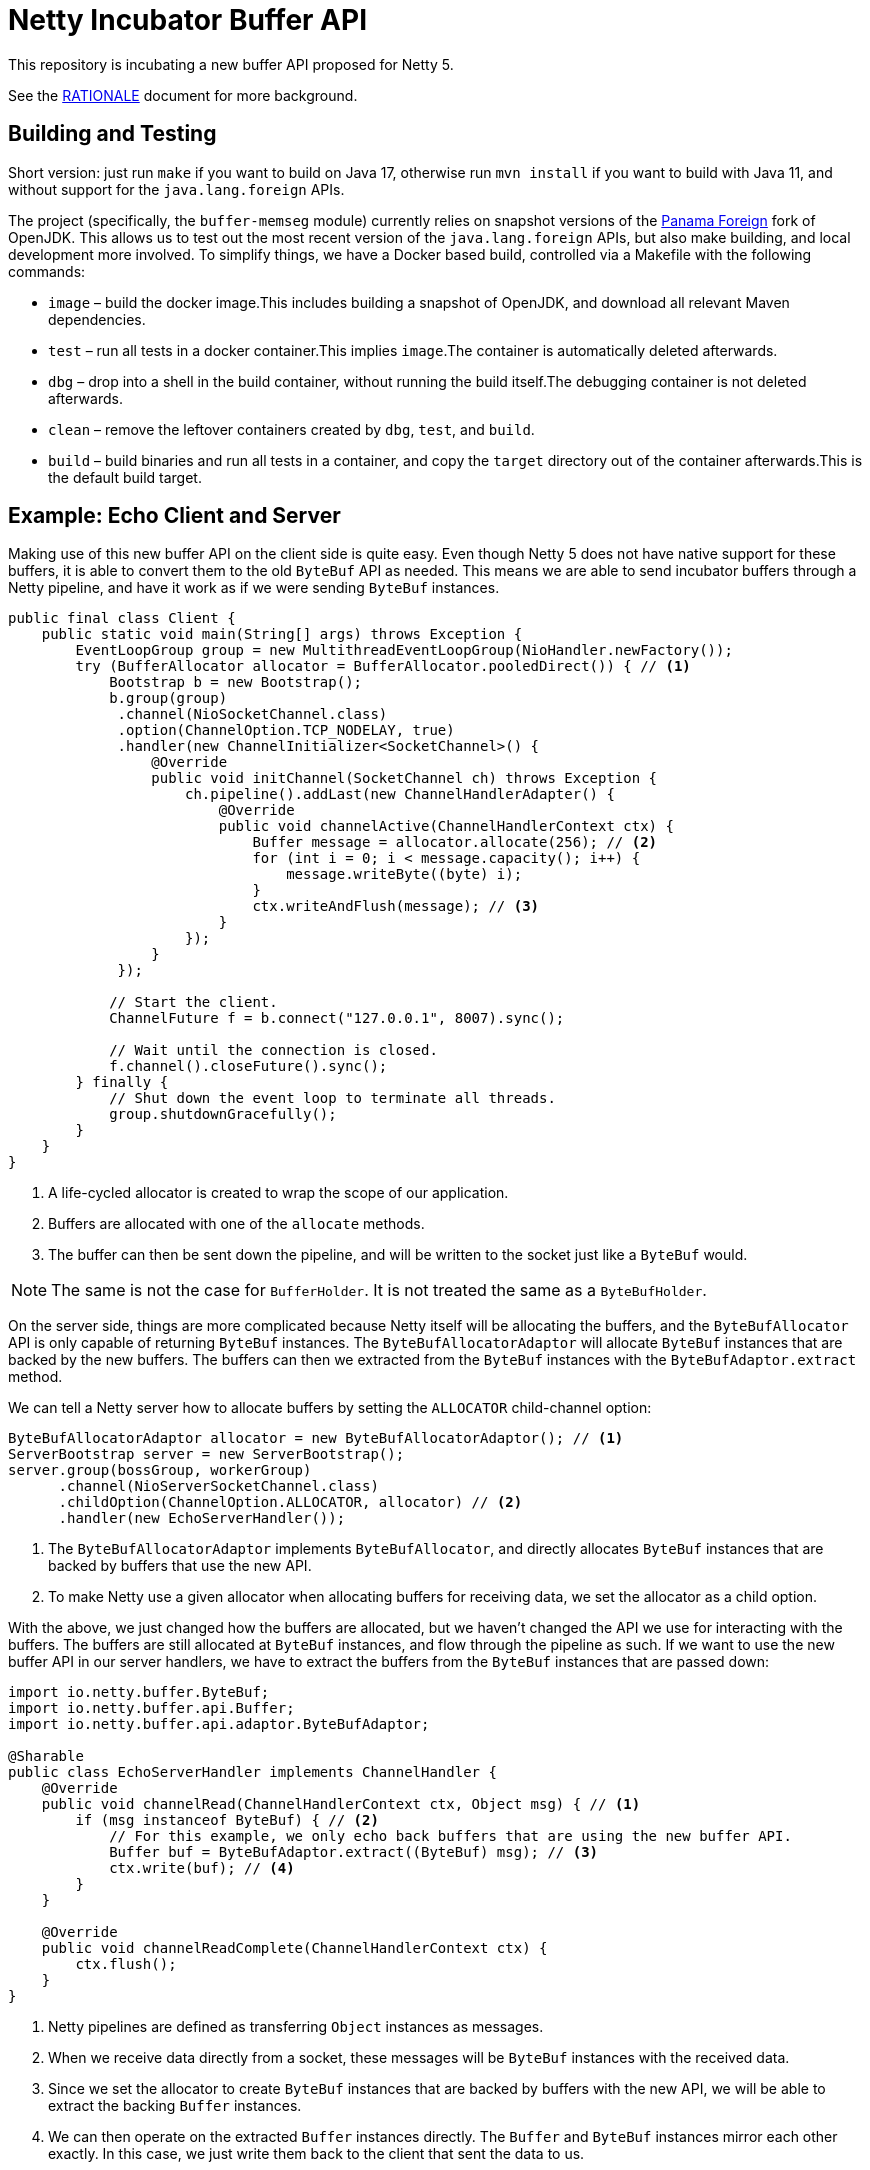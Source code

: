 = Netty Incubator Buffer API

This repository is incubating a new buffer API proposed for Netty 5.

See the xref:RATIONALE.adoc[RATIONALE] document for more background.

== Building and Testing

Short version: just run `make` if you want to build on Java 17, otherwise run `mvn install` if you want to build with Java 11, and without support for the `java.lang.foreign` APIs.

The project (specifically, the `buffer-memseg` module) currently relies on snapshot versions of the https://github.com/openjdk/panama-foreign[Panama Foreign] fork of OpenJDK.
This allows us to test out the most recent version of the `java.lang.foreign` APIs, but also make building, and local development more involved.
To simplify things, we have a Docker based build, controlled via a Makefile with the following commands:

* `image` – build the docker image.This includes building a snapshot of OpenJDK, and download all relevant Maven dependencies.
* `test` – run all tests in a docker container.This implies `image`.The container is automatically deleted afterwards.
* `dbg` – drop into a shell in the build container, without running the build itself.The debugging container is not deleted afterwards.
* `clean` – remove the leftover containers created by `dbg`, `test`, and `build`.
* `build` – build binaries and run all tests in a container, and copy the `target` directory out of the container afterwards.This is the default build target.

== Example: Echo Client and Server

Making use of this new buffer API on the client side is quite easy.
Even though Netty 5 does not have native support for these buffers, it is able to convert them to the old `ByteBuf` API as needed.
This means we are able to send incubator buffers through a Netty pipeline, and have it work as if we were sending `ByteBuf` instances.

[source,java]
----
public final class Client {
    public static void main(String[] args) throws Exception {
        EventLoopGroup group = new MultithreadEventLoopGroup(NioHandler.newFactory());
        try (BufferAllocator allocator = BufferAllocator.pooledDirect()) { // <1>
            Bootstrap b = new Bootstrap();
            b.group(group)
             .channel(NioSocketChannel.class)
             .option(ChannelOption.TCP_NODELAY, true)
             .handler(new ChannelInitializer<SocketChannel>() {
                 @Override
                 public void initChannel(SocketChannel ch) throws Exception {
                     ch.pipeline().addLast(new ChannelHandlerAdapter() {
                         @Override
                         public void channelActive(ChannelHandlerContext ctx) {
                             Buffer message = allocator.allocate(256); // <2>
                             for (int i = 0; i < message.capacity(); i++) {
                                 message.writeByte((byte) i);
                             }
                             ctx.writeAndFlush(message); // <3>
                         }
                     });
                 }
             });

            // Start the client.
            ChannelFuture f = b.connect("127.0.0.1", 8007).sync();

            // Wait until the connection is closed.
            f.channel().closeFuture().sync();
        } finally {
            // Shut down the event loop to terminate all threads.
            group.shutdownGracefully();
        }
    }
}
----
<1> A life-cycled allocator is created to wrap the scope of our application.
<2> Buffers are allocated with one of the `allocate` methods.
<3> The buffer can then be sent down the pipeline, and will be written to the socket just like a `ByteBuf` would.

[NOTE]
--
The same is not the case for `BufferHolder`.
It is not treated the same as a `ByteBufHolder`.
--

On the server side, things are more complicated because Netty itself will be allocating the buffers, and the `ByteBufAllocator` API is only capable of returning `ByteBuf` instances.
The `ByteBufAllocatorAdaptor` will allocate `ByteBuf` instances that are backed by the new buffers.
The buffers can then we extracted from the `ByteBuf` instances with the `ByteBufAdaptor.extract` method.

We can tell a Netty server how to allocate buffers by setting the `ALLOCATOR` child-channel option:

[source,java]
----
ByteBufAllocatorAdaptor allocator = new ByteBufAllocatorAdaptor(); // <1>
ServerBootstrap server = new ServerBootstrap();
server.group(bossGroup, workerGroup)
      .channel(NioServerSocketChannel.class)
      .childOption(ChannelOption.ALLOCATOR, allocator) // <2>
      .handler(new EchoServerHandler());
----
<1> The `ByteBufAllocatorAdaptor` implements `ByteBufAllocator`, and directly allocates `ByteBuf` instances that are backed by buffers that use the new API.
<2> To make Netty use a given allocator when allocating buffers for receiving data, we set the allocator as a child option.

With the above, we just changed how the buffers are allocated, but we haven't changed the API we use for interacting with the buffers.
The buffers are still allocated at `ByteBuf` instances, and flow through the pipeline as such.
If we want to use the new buffer API in our server handlers, we have to extract the buffers from the `ByteBuf` instances that are passed down:

[source,java]
----
import io.netty.buffer.ByteBuf;
import io.netty.buffer.api.Buffer;
import io.netty.buffer.api.adaptor.ByteBufAdaptor;

@Sharable
public class EchoServerHandler implements ChannelHandler {
    @Override
    public void channelRead(ChannelHandlerContext ctx, Object msg) { // <1>
        if (msg instanceof ByteBuf) { // <2>
            // For this example, we only echo back buffers that are using the new buffer API.
            Buffer buf = ByteBufAdaptor.extract((ByteBuf) msg); // <3>
            ctx.write(buf); // <4>
        }
    }

    @Override
    public void channelReadComplete(ChannelHandlerContext ctx) {
        ctx.flush();
    }
}
----
<1> Netty pipelines are defined as transferring `Object` instances as messages.
<2> When we receive data directly from a socket, these messages will be `ByteBuf` instances with the received data.
<3> Since we set the allocator to create `ByteBuf` instances that are backed by buffers with the new API, we will be able to extract the backing `Buffer` instances.
<4> We can then operate on the extracted `Buffer` instances directly.
The `Buffer` and `ByteBuf` instances mirror each other exactly.
In this case, we just write them back to the client that sent the data to us.

The files in `src/test/java/io/netty/buffer/api/examples/echo` for the full source code to this example.

